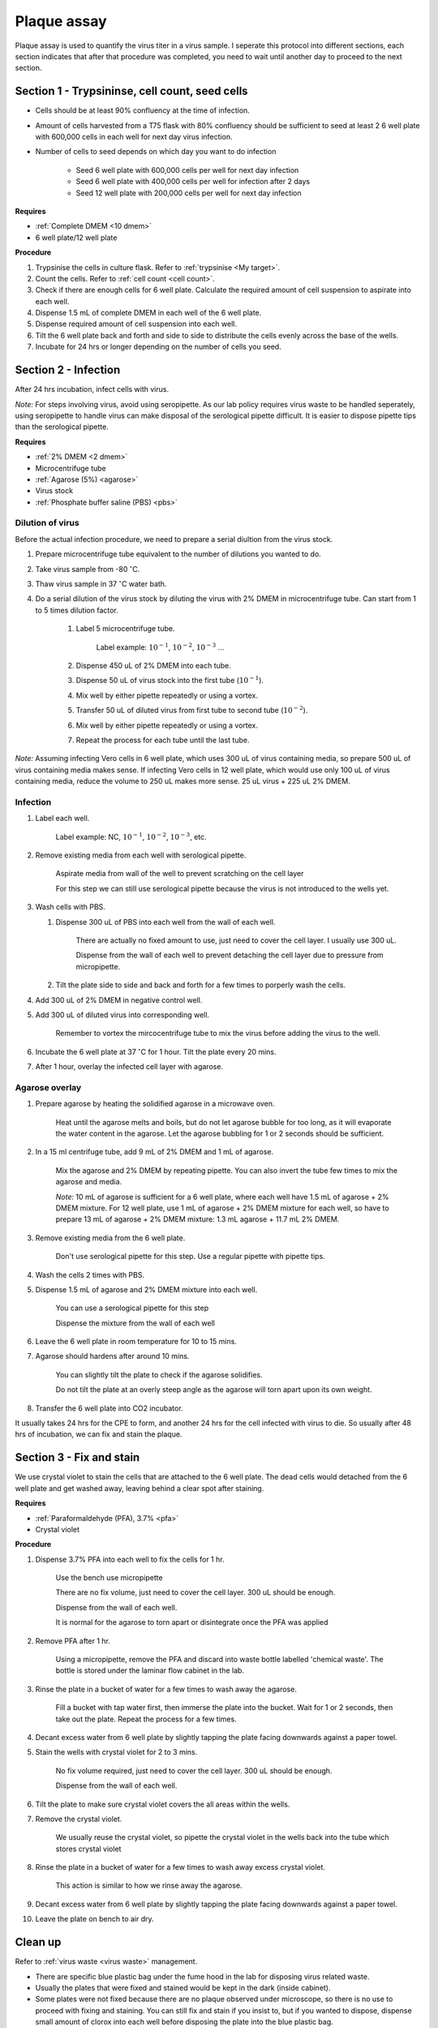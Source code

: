 .. _plaque assay:

Plaque assay
============

Plaque assay is used to quantify the virus titer in a virus sample. I seperate this protocol into different sections, each section indicates that after that procedure was completed, you need to wait until another day to proceed to the next section. 

Section 1 - Trypsininse, cell count, seed cells
-----------------------------------------------

* Cells should be at least 90% confluency at the time of infection.
* Amount of cells harvested from a T75 flask with 80% confluency should be sufficient to seed at least 2 6 well plate with 600,000 cells in each well for next day virus infection.   
* Number of cells to seed depends on which day you want to do infection 

    * Seed 6 well plate with 600,000 cells per well for next day infection 
    * Seed 6 well plate with 400,000 cells per well for infection after 2 days 
    * Seed 12 well plate with 200,000 cells per well for next day infection

**Requires**

* :ref:`Complete DMEM <10 dmem>`
* 6 well plate/12 well plate

**Procedure**

#. Trypsinise the cells in culture flask. Refer to :ref:`trypsinise <My target>`.
#. Count the cells. Refer to :ref:`cell count <cell count>`. 
#. Check if there are enough cells for 6 well plate. Calculate the required amount of cell suspension to aspirate into each well.
#. Dispense 1.5 mL of complete DMEM in each well of the 6 well plate. 
#. Dispense required amount of cell suspension into each well. 
#. Tilt the 6 well plate back and forth and side to side to distribute the cells evenly across the base of the wells. 
#. Incubate for 24 hrs or longer depending on the number of cells you seed.

Section 2 - Infection
---------------------

After 24 hrs incubation, infect cells with virus. 

*Note:* For steps involving virus, avoid using seropipette. As our lab policy requires virus waste to be handled seperately, using seropipette to handle virus can make disposal of the serological pipette difficult. It is easier to dispose pipette tips than the serological pipette.

**Requires**

* :ref:`2% DMEM <2 dmem>`
* Microcentrifuge tube
* :ref:`Agarose (5%) <agarose>`
* Virus stock
* :ref:`Phosphate buffer saline (PBS) <pbs>`

Dilution of virus
~~~~~~~~~~~~~~~~~

Before the actual infection procedure, we need to prepare a serial diultion from the virus stock. 

#. Prepare microcentrifuge tube equivalent to the number of dilutions you wanted to do. 
#. Take virus sample from -80 :math:`^{\circ}`\ C. 
#. Thaw virus sample in 37 :math:`^{\circ}`\ C water bath. 
#. Do a serial dilution of the virus stock by diluting the virus with 2% DMEM in microcentrifuge tube. Can start from 1 to 5 times dilution factor. 

    #. Label 5 microcentrifuge tube. 

        Label example: :math:`10^{-1}`, :math:`10^{-2}`, :math:`10^{-3}` ... 

    #. Dispense 450 uL of 2% DMEM into each tube. 
    #. Dispense 50 uL of virus stock into the first tube (:math:`10^{-1}`). 
    #. Mix well by either pipette repeatedly or using a vortex.
    #. Transfer 50 uL of diluted virus from first tube to second tube (:math:`10^{-2}`). 
    #. Mix well by either pipette repeatedly or using a vortex.
    #. Repeat the process for each tube until the last tube.

*Note:* Assuming infecting Vero cells in 6 well plate, which uses 300 uL of virus containing media, so prepare 500 uL of virus containing media makes sense. If infecting Vero cells in 12 well plate, which would use only 100 uL of virus containing media, reduce the volume to 250 uL makes more sense. 25 uL virus + 225 uL 2% DMEM. 

Infection
~~~~~~~~~

#. Label each well.

    Label example: NC, :math:`10^{-1}`, :math:`10^{-2}`, :math:`10^{-3}`, etc.

#. Remove existing media from each well with serological pipette. 

    Aspirate media from wall of the well to prevent scratching on the cell layer

    For this step we can still use serological pipette because the virus is not introduced to the wells yet. 

#. Wash cells with PBS.

   #. Dispense 300 uL of PBS into each well from the wall of each well. 

        There are actually no fixed amount to use, just need to cover the cell layer. I usually use 300 uL. 
    
        Dispense from the wall of each well to prevent detaching the cell layer due to pressure from micropipette. 

   #. Tilt the plate side to side and back and forth for a few times to porperly wash the cells. 

#. Add 300 uL of 2% DMEM in negative control well.
#. Add 300 uL of diluted virus into corresponding well. 

    Remember to vortex the mircocentrifuge tube to mix the virus before adding the virus to the well. 

#. Incubate the 6 well plate at 37 :math:`^{\circ}`\ C for 1 hour. Tilt the plate every 20 mins. 
#. After 1 hour, overlay the infected cell layer with agarose. 

Agarose overlay
~~~~~~~~~~~~~~~

#. Prepare agarose by heating the solidified agarose in a microwave oven. 
  
    Heat until the agarose melts and boils, but do not let agarose bubble for too long, as it will evaporate the water content in the agarose. Let the agarose bubbling for 1 or 2 seconds should be sufficient. 

#. In a 15 ml centrifuge tube, add 9 mL of 2% DMEM and 1 mL of agarose. 

    Mix the agarose and 2% DMEM by repeating pipette. You can also invert the tube few times to mix the agarose and media. 

    *Note:* 10 mL of agarose is sufficient for a 6 well plate, where each well have 1.5 mL of agarose + 2% DMEM mixture. For 12 well plate, use 1 mL of agarose + 2% DMEM mixture for each well, so have to prepare 13 mL of agarose + 2% DMEM mixture: 1.3 mL agarose + 11.7 mL 2% DMEM.  

#. Remove existing media from the 6 well plate. 

    Don't use serological pipette for this step. Use a regular pipette with pipette tips. 

#. Wash the cells 2 times with PBS.
#. Dispense 1.5 mL of agarose and 2% DMEM mixture into each well. 

    You can use a serological pipette for this step 

    Dispense the mixture from the wall of each well

#. Leave the 6 well plate in room temperature for 10 to 15 mins.
#. Agarose should hardens after around 10 mins. 

    You can slightly tilt the plate to check if the agarose solidifies. 

    Do not tilt the plate at an overly steep angle as the agarose will torn apart upon its own weight. 

#. Transfer the 6 well plate into CO2 incubator. 

It usually takes 24 hrs for the CPE to form, and another 24 hrs for the cell infected with virus to die. So usually after 48 hrs of incubation, we can fix and stain the plaque. 

Section 3 - Fix and stain 
-------------------------
We use crystal violet to stain the cells that are attached to the 6 well plate. The dead cells would detached from the 6 well plate and get washed away, leaving behind a clear spot after staining. 

**Requires**

* :ref:`Paraformaldehyde (PFA), 3.7% <pfa>`
* Crystal violet

**Procedure**

#. Dispense 3.7% PFA into each well to fix the cells for 1 hr.
    
    Use the bench use micropipette
    
    There are no fix volume, just need to cover the cell layer. 300 uL should be enough. 

    Dispense from the wall of each well. 
    
    It is normal for the agarose to torn apart or disintegrate once the PFA was applied 

#. Remove PFA after 1 hr. 

    Using a micropipette, remove the PFA and discard into waste bottle labelled 'chemical waste'. The bottle is stored under the laminar flow cabinet in the lab.

#. Rinse the plate in a bucket of water for a few times to wash away the agarose. 

    Fill a bucket with tap water first, then immerse the plate into the bucket. Wait for 1 or 2 seconds, then take out the plate. Repeat the process for a few times. 

#. Decant excess water from 6 well plate by slightly tapping the plate facing downwards against a paper towel. 
#. Stain the wells with crystal violet for 2 to 3 mins. 

    No fix volume required, just need to cover the cell layer. 300 uL should be enough. 

    Dispense from the wall of each well. 

#. Tilt the plate to make sure crystal violet covers the all areas within the wells. 
#. Remove the crystal violet.

    We usually reuse the crystal violet, so pipette the crystal violet in the wells back into the tube which stores crystal violet 

#. Rinse the plate in a bucket of water for a few times to wash away excess crystal violet. 

    This action is similar to how we rinse away the agarose.  

#. Decant excess water from 6 well plate by slightly tapping the plate facing downwards against a paper towel. 
#. Leave the plate on bench to air dry. 

Clean up
--------

Refer to :ref:`virus waste <virus waste>` management. 

* There are specific blue plastic bag under the fume hood in the lab for disposing virus related waste. 
* Usually the plates that were fixed and stained would be kept in the dark (inside cabinet). 
* Some plates were not fixed because there are no plaque observed under microscope, so there is no use to proceed with fixing and staining. You can still fix and stain if you insist to, but if you wanted to dispose, dispense small amount of clorox into each well before disposing the plate into the blue plastic bag.
